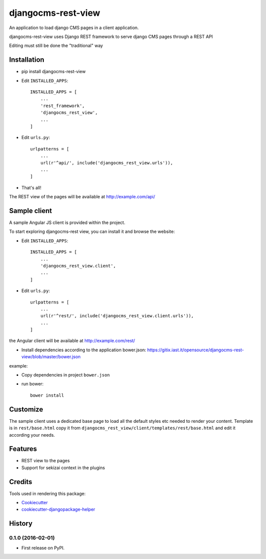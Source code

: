 ===================
djangocms-rest-view
===================

.. image:: https://img.shields.io/pypi/v/djangocms-rest-view.svg?style=flat-square
    :target: https://pypi.python.org/pypi/djangocms-rest-view
    :alt: Latest PyPI version

.. image:: https://img.shields.io/pypi/dm/djangocms-rest-view.svg?style=flat-square
    :target: https://pypi.python.org/pypi/djangocms-rest-view
    :alt: Monthly downloads

.. image:: https://img.shields.io/pypi/pyversions/djangocms-rest-view.svg?style=flat-square
    :target: https://pypi.python.org/pypi/djangocms-rest-view
    :alt: Python versions

.. image:: https://img.shields.io/travis/nephila/djangocms-rest-view.svg?style=flat-square
    :target: https://travis-ci.org/nephila/djangocms-rest-view
    :alt: Latest Travis CI build status

.. image:: https://img.shields.io/coveralls/nephila/djangocms-rest-view/master.svg?style=flat-square
    :target: https://coveralls.io/r/nephila/djangocms-rest-view?branch=master
    :alt: Test coverage

.. image:: https://img.shields.io/codecov/c/github/nephila/djangocms-rest-view/develop.svg?style=flat-square
    :target: https://codecov.io/github/nephila/djangocms-rest-view
    :alt: Test coverage

.. image:: https://codeclimate.com/github/nephila/djangocms-rest-view/badges/gpa.svg?style=flat-square
   :target: https://codeclimate.com/github/nephila/djangocms-rest-view
   :alt: Code Climate

An application to load django CMS pages in a client application.

djangocms-rest-view uses Django REST framework to serve django CMS pages through a REST API

Editing must still be done the "traditional" way

Installation
------------

* pip install djangocms-rest-view
* Edit ``INSTALLED_APPS``::

    INSTALLED_APPS = [
        ...
        'rest_framework',
        'djangocms_rest_view',
        ...
    ]

* Edit ``urls.py``::

    urlpatterns = [
        ...
        url(r'^api/', include('djangocms_rest_view.urls')),
        ...
    ]

* That's all!

The REST view of the pages will be available at http://example.com/api/

Sample client
-------------

A sample Angular JS client is provided within the project.

To start exploring djangocms-rest view, you can install it and browse the website:

* Edit ``INSTALLED_APPS``::

    INSTALLED_APPS = [
        ...
        'djangocms_rest_view.client',
        ...
    ]

* Edit ``urls.py``::

    urlpatterns = [
        ...
        url(r'^rest/', include('djangocms_rest_view.client.urls')),
        ...
    ]

the Angular client will be available at http://example.com/rest/

* Install dependencies according to the application bower.json: https://gitix.iast.it/opensource/djangocms-rest-view/blob/master/bower.json

example:

* Copy dependencies in project ``bower.json``
* run bower::

    bower install

Customize
---------

The sample client uses a dedicated base page to load all the default styles etc needed to render
your content.
Template is in ``rest/base.html`` copy it from ``djangocms_rest_view/client/templates/rest/base.html``
and edit it according your needs.

Features
--------

* REST view to the pages
* Support for sekizai context in the plugins

Credits
-------

Tools used in rendering this package:

*  Cookiecutter_
*  cookiecutter-djangopackage-helper_

.. _Cookiecutter: https://github.com/audreyr/cookiecutter
.. _cookiecutter-djangopackage-helper: https://github.com/nephila/cookiecutter-djangopackage-helper




History
-------

0.1.0 (2016-02-01)
++++++++++++++++++

* First release on PyPI.


